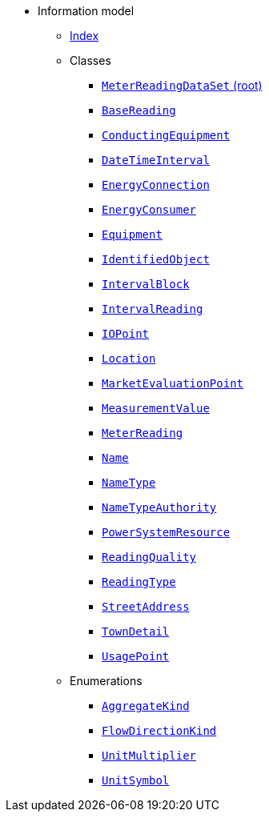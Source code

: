 [.truncate]
* Information model
** xref::index.adoc[Index]
** Classes
*** xref::class/MeterReadingDataSet.adoc[`MeterReadingDataSet` (root)]

*** xref::class/BaseReading.adoc[`BaseReading`]



*** xref::class/ConductingEquipment.adoc[`ConductingEquipment`]



*** xref::class/DateTimeInterval.adoc[`DateTimeInterval`]



*** xref::class/EnergyConnection.adoc[`EnergyConnection`]



*** xref::class/EnergyConsumer.adoc[`EnergyConsumer`]



*** xref::class/Equipment.adoc[`Equipment`]



*** xref::class/IdentifiedObject.adoc[`IdentifiedObject`]



*** xref::class/IntervalBlock.adoc[`IntervalBlock`]



*** xref::class/IntervalReading.adoc[`IntervalReading`]



*** xref::class/IOPoint.adoc[`IOPoint`]



*** xref::class/Location.adoc[`Location`]



*** xref::class/MarketEvaluationPoint.adoc[`MarketEvaluationPoint`]



*** xref::class/MeasurementValue.adoc[`MeasurementValue`]



*** xref::class/MeterReading.adoc[`MeterReading`]




*** xref::class/Name.adoc[`Name`]



*** xref::class/NameType.adoc[`NameType`]



*** xref::class/NameTypeAuthority.adoc[`NameTypeAuthority`]



*** xref::class/PowerSystemResource.adoc[`PowerSystemResource`]



*** xref::class/ReadingQuality.adoc[`ReadingQuality`]



*** xref::class/ReadingType.adoc[`ReadingType`]



*** xref::class/StreetAddress.adoc[`StreetAddress`]



*** xref::class/TownDetail.adoc[`TownDetail`]



*** xref::class/UsagePoint.adoc[`UsagePoint`]




** Enumerations
*** xref::enumeration/AggregateKind.adoc[`AggregateKind`]
*** xref::enumeration/FlowDirectionKind.adoc[`FlowDirectionKind`]
*** xref::enumeration/UnitMultiplier.adoc[`UnitMultiplier`]
*** xref::enumeration/UnitSymbol.adoc[`UnitSymbol`]
